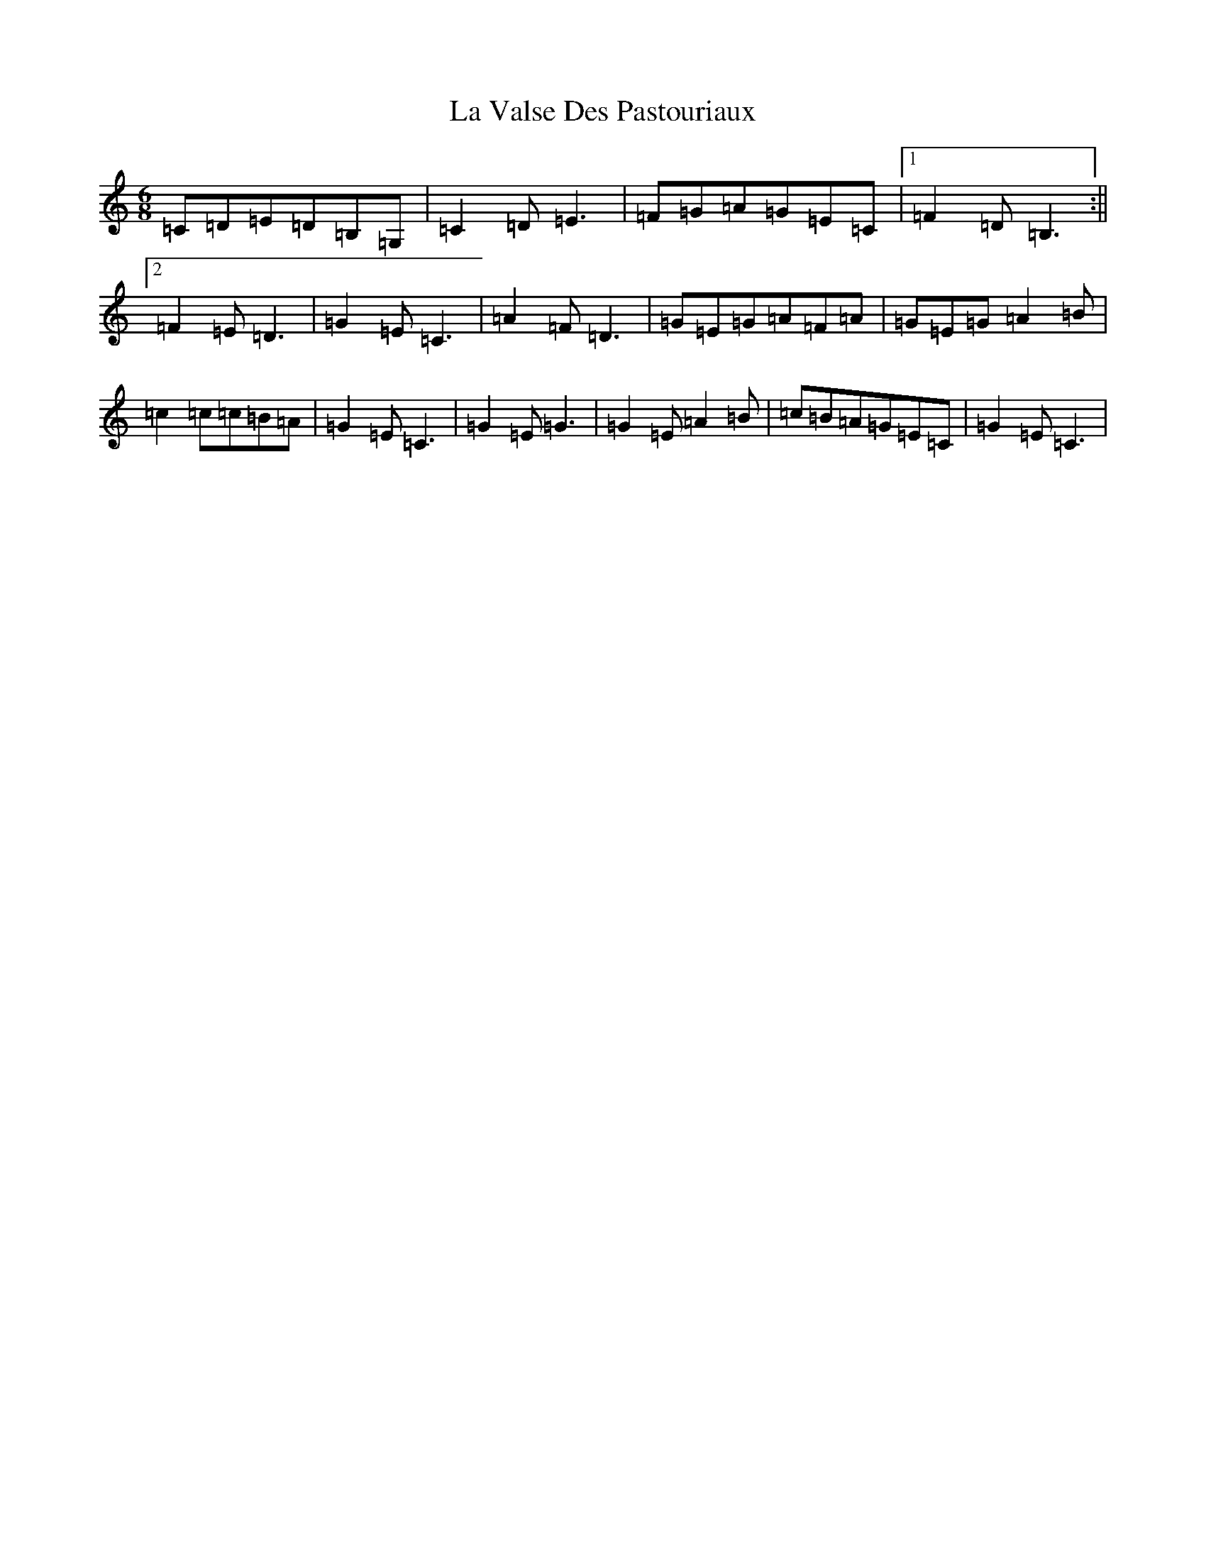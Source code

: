 X: 21796
T: La Valse Des Pastouriaux
S: https://thesession.org/tunes/12413#setting20692
R: jig
M:6/8
L:1/8
K: C Major
=C=D=E=D=B,=G,|=C2=D=E3|=F=G=A=G=E=C|1=F2=D=B,3:||2=F2=E=D3|=G2=E=C3|=A2=F=D3|=G=E=G=A=F=A|=G=E=G=A2=B|=c2=c=c=B=A|=G2=E=C3|=G2=E=G3|=G2=E=A2=B|=c=B=A=G=E=C|=G2=E=C3|